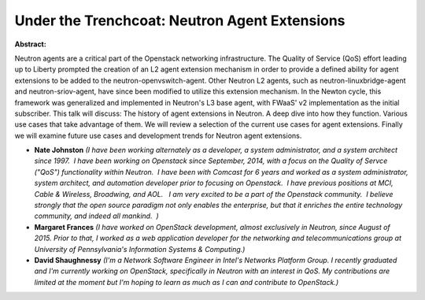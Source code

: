 Under the Trenchcoat: Neutron Agent Extensions
~~~~~~~~~~~~~~~~~~~~~~~~~~~~~~~~~~~~~~~~~~~~~~

**Abstract:**

Neutron agents are a critical part of the Openstack networking infrastructure. The Quality of Service (QoS) effort leading up to Liberty prompted the creation of an L2 agent extension mechanism in order to provide a defined ability for agent extensions to be added to the neutron-openvswitch-agent. Other Neutron L2 agents, such as neutron-linuxbridge-agent and neutron-sriov-agent, have since been modified to utilize this extension mechanism. In the Newton cycle, this framework was generalized and implemented in Neutron's L3 base agent, with FWaaS' v2 implementation as the initial subscriber. This talk will discuss: The history of agent extensions in Neutron. A deep dive into how they function. Various use cases that take advantage of them. We will review a selection of the current use cases for agent extensions. Finally we will examine future use cases and development trends for Neutron agent extensions.


* **Nate Johnston** *(I have been working alternately as a developer, a system administrator, and a system architect since 1997.  I have been working on Openstack since September, 2014, with a focus on the Quality of Servce ("QoS") functionality within Neutron.  I have been with Comcast for 6 years and worked as a system administrator, system architect, and automation developer prior to focusing on Openstack.  I have previous positions at MCI, Cable & Wireless, Broadwing, and AOL.   I am very excited to be a part of the Openstack community.  I believe strongly that the open source paradigm not only enables the enterprise, but that it enriches the entire technology community, and indeed all mankind.  )*

* **Margaret Frances** *(I have worked on OpenStack development, almost exclusively in Neutron, since August of 2015. Prior to that, I worked as a web application developer for the networking and telecommunications group at University of Pennsylvania's Information Systems & Computing.)*

* **David Shaughnessy** *(I'm a Network Software Engineer in Intel's Networks Platform Group. I recently graduated and I'm currently working on OpenStack, specifically in Neutron with an interest in QoS. My contributions are limited at the moment but I'm hoping to learn as much as I can and contribute to OpenStack.)*
